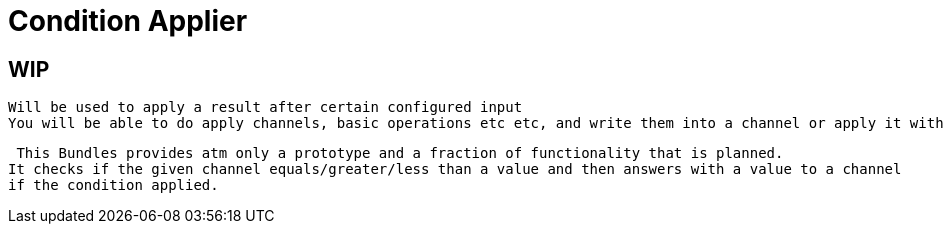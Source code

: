 = Condition Applier

== WIP

 Will be used to apply a result after certain configured input
 You will be able to do apply channels, basic operations etc etc, and write them into a channel or apply it within a defined method.


 This Bundles provides atm only a prototype and a fraction of functionality that is planned.
It checks if the given channel equals/greater/less than a value and then answers with a value to a channel
if the condition applied.